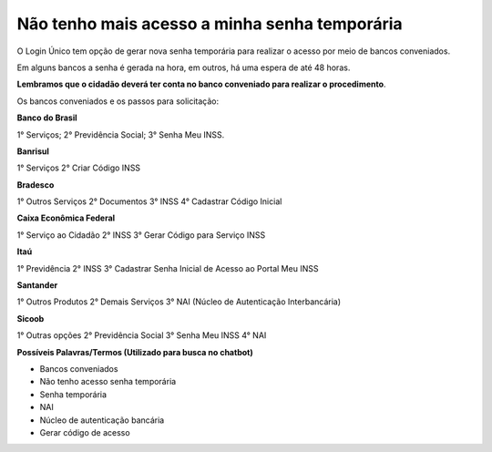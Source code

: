 ﻿Não tenho mais acesso a minha senha temporária
==============================================

O Login Único tem opção de gerar nova senha temporária para realizar o acesso por meio de bancos conveniados.

Em alguns bancos a senha é gerada na hora, em outros, há uma espera de até 48 horas.

**Lembramos que o cidadão deverá ter conta no banco conveniado para realizar o procedimento**.

Os bancos conveniados e os passos para solicitação: 

**Banco do Brasil**

1° Serviços;
2° Previdência Social;
3° Senha Meu INSS.

**Banrisul**

1° Serviços
2° Criar Código INSS

**Bradesco**

1° Outros Serviços
2° Documentos
3° INSS
4° Cadastrar Código Inicial

**Caixa Econômica Federal**

1° Serviço ao Cidadão
2° INSS
3° Gerar Código para Serviço INSS

**Itaú**

1° Previdência
2° INSS
3° Cadastrar Senha Inicial de Acesso ao Portal Meu INSS

**Santander** 

1° Outros Produtos
2° Demais Serviços
3° NAI (Núcleo de Autenticação Interbancária)

**Sicoob**

1° Outras opções
2° Previdência Social
3° Senha Meu INSS
4° NAI

**Possíveis Palavras/Termos (Utilizado para busca no chatbot)**

- Bancos conveniados
- Não tenho acesso senha temporária
- Senha temporária
- NAI
- Núcleo de autenticação bancária
- Gerar código de acesso

.. |site externo| image:: _images/site-ext.gif


            
